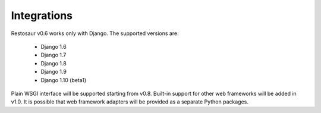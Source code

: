 Integrations
============


Restosaur v0.6 works only with Django. The supported versions are:

    * Django 1.6
    * Django 1.7
    * Django 1.8
    * Django 1.9
    * Django 1.10 (beta1)

Plain WSGI interface will be supported starting from v0.8. Built-in support for
other web frameworks will be added in v1.0. It is possible that web
framework adapters will be provided as a separate Python packages.

